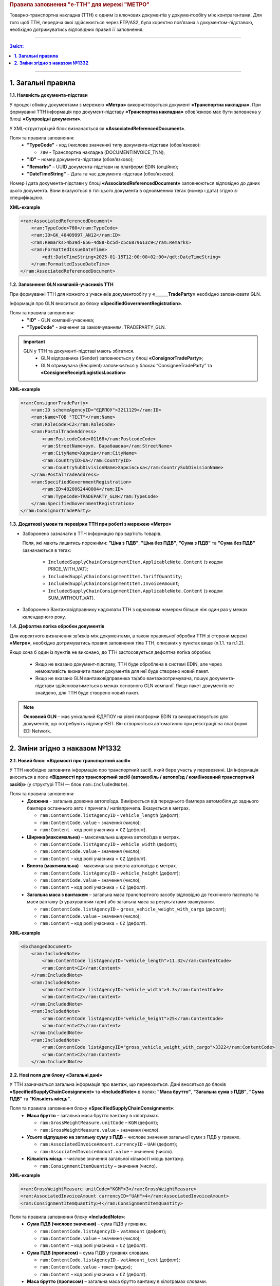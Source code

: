
.. rubric:: **Правила заповнення "e-TTH" для мережі "МЕТРО"**

Товарно-транспортна накладна (ТТН) є одним із ключових документів у документообігу між контрагентами. Для того щоб ТТН, передача якої здійснюється через FTP/AS2, була коректно пов’язана з документом-підставою, необхідно дотримуватись відповідних правил її заповнення.

---------

.. contents:: Зміст:
   :depth: 2

---------

**1. Загальні правила**
====================================

**1.1. Наявність документа-підстави**

У процесі обміну документами з мережею **«Метро»** використовується документ **«Транспортна накладна»**. При формуванні ТТН інформація про документ-підставу **«Транспортна накладна»** обов’язково має бути заповнена у блоці **«Супровідні документи»**.

У XML-структурі цей блок визначається як **«AssociatedReferencedDocument»**. 

Поля та правила заповнення:
    *   **"TypeCode"** - код (числове значення) типу документа-підстави (обов’язково):

        * ``780`` - Транспортна накладна (DOCUMENTINVOICE_TNN);

    *   **"ID"** – номер документа-підстави (обов’язково);
    *   **"Remarks"** – UUID документа-підстави на платформі EDIN (опційно);
    *   **"DateTimeString"** – Дата та час документа-підстави (обов’язково).

Номер і дата документа-підстави у блоці **«AssociatedReferencedDocument»** заповнюються відповідно до даних цього документа.
Вони вказуються в тілі цього документа в однойменних тегах (номер і дата) згідно зі специфікацією.

**XML-example**

.. code:: xml

    <ram:AssociatedReferencedDocument>
        <ram:TypeCode>780</ram:TypeCode>
        <ram:ID>GK_40409997_AN12</ram:ID>
        <ram:Remarks>4b39d-656-4d88-bc5d-c5c6879613c9</ram:Remarks>
        <ram:FormattedIssueDateTime>
            <qdt:DateTimeString>2025-01-15T12:00:00+02:00</qdt:DateTimeString>
        </ram:FormattedIssueDateTime>
    </ram:AssociatedReferencedDocument>

**1.2. Заповнення GLN компаній-учасників ТТН**

При формуванні ТТН для кожного з учасників документообігу у **«______TradeParty»** необхідно заповнювати GLN.

Інформація про GLN вноситься до блоку **«SpecifiedGovernmentRegistration»**.

Поля та правила заповнення:
    *   **"ID"** - GLN компанії-учасника;
    *   **"TypeCode"** - значення за замовчуванням: TRADEPARTY_GLN.

.. important::
    GLN у ТТН та документі-підставі мають збігатися.
        * GLN відправника (Sender) заповнюється у блоці **«ConsignorTradeParty»**;
        * GLN отримувача (Recipient) заповнюється у блоках “ConsigneeTradeParty” та **«ConsigneeReceiptLogisticsLocation»**

**XML-example**

.. code:: xml

    <ram:ConsignorTradeParty>
        <ram:ID schemeAgencyID="ЄДРПОУ">3211129</ram:ID>
        <ram:Name>ТОВ "ТЕСТ"</ram:Name>
        <ram:RoleCode>CZ</ram:RoleCode>
        <ram:PostalTradeAddress>
            <ram:PostcodeCode>01168</ram:PostcodeCode>
            <ram:StreetName>вул. Барабашова</ram:StreetName>
            <ram:CityName>Харків</ram:CityName>
            <ram:CountryID>UA</ram:CountryID>
            <ram:CountrySubDivisionName>Харківська</ram:CountrySubDivisionName>
        </ram:PostalTradeAddress>
        <ram:SpecifiedGovernmentRegistration>
            <ram:ID>4820062440004</ram:ID>
            <ram:TypeCode>TRADEPARTY_GLN</ram:TypeCode>
        </ram:SpecifiedGovernmentRegistration>
    </ram:ConsignorTradeParty>

**1.3. Додаткові умови та перевірки ТТН при роботі з мережею «Метро»**

*   Заборонено зазначати в ТТН інформацію про вартість товарів.

    Поля, які мають лишитись порожніми: **"Ціна з ПДВ"**, **"Ціна без ПДВ"**, **"Сума з ПДВ"** та **"Сума без ПДВ"** зазначаються в тегах:

        *   ``IncludedSupplyChainConsignmentItem.ApplicableNote.Content`` (з кодом PRICE_WITH_VAT);
        *   ``IncludedSupplyChainConsignmentItem.TariffQuantity``;
        *   ``IncludedSupplyChainConsignmentItem.InvoiceAmount``;
        *   ``IncludedSupplyChainConsignmentItem.ApplicableNote.Content`` (з кодом SUM_WITHOUT_VAT).

*   Заборонено Вантажовідправнику надсилати ТТН з однаковим номером більше ніж один раз у межах календарного року.

**1.4. Дефолтна логіка обробки документів**

Для коректного визначення зв’язків між документами, а також правильної обробки ТТН зі сторони мережі **«Метро»**, необхідно дотримуватись правил заповнення тіла ТТН, описаних у пунктах вище (п.1.1. та п.1.2).

Якщо хоча б один із пунктів не виконано, до ТТН застосовується дефолтна логіка обробки:

    *   Якщо не вказано документ-підставу, ТТН буде оброблена в системі EDIN, але через неможливість визначити пакет документів для неї буде створено новий пакет.
    *   Якщо не вказано GLN вантажовідправника та/або вантажоотримувача, пошук документа-підстави здійснюватиметься в межах основного GLN компанії.
        Якщо пакет документів не знайдено, для ТТН буде створено новий пакет.

.. note::
    **Основний GLN** – має унікальний ЄДРПОУ на рівні платформи EDIN та використовується для документів, що потребують підпису КЕП. Він створюється автоматично при реєстрації на платформі EDI Network.

**2. Зміни згідно з наказом №1332**
====================================

**2.1. Новий блок: «Відомості про транспортний засіб»** 

У ТТН необхідно заповнити інформацію про транспортний засіб, який бере участь у перевезенні. Ця інформація вноситься в поле **«Відомості про транспортний засіб (автомобіль / автопоїзд / комбінований транспортний засіб)»** (у структурі ТТН — блок ``ram:IncludedNote``).

Поля та правила заповнення:
    *   **Довжина** - загальна довжина автопоїзда. Вимірюється від переднього бампера автомобіля до заднього бампера останнього авто / причепа / напівпричепа. Вказується в метрах.
   
        *   ``ram:ContentCode.listAgencyID`` - ``vehicle_length`` (дефолт);
        *   ``ram:ContentCode.value`` – значення (число);
        *   ``ram:Content`` – код ролі учасника = ``CZ`` (дефолт).

    *   **Ширина(максимальна)** – максимальна ширина автопоїзда в метрах.
   
        *   ``ram:ContentCode.listAgencyID`` – ``vehicle_width`` (дефолт);
        *   ``ram:ContentCode.value`` – значення (число);
        *   ``ram:Content``  – код ролі учасника = ``CZ`` (дефолт).

    *   **Висота (максимальна)** – максимальна висота автопоїзда в метрах.
    
        *   ``ram:ContentCode.listAgencyID`` – ``vehicle_height`` (дефолт);
        *   ``ram:ContentCode.value`` – значення (число);
        *   ``ram:Content`` – код ролі учасника = ``CZ`` (дефолт).

    *   **Загальна маса з вантажем** – загальна маса транспортного засобу відповідно до технічного паспорта та маси вантажу (з урахуванням тари) або загальна маса за результатами зважування.
    
        *   ``ram:ContentCode.listAgencyID`` – ``gross_vehicle_weight_with_cargo`` (дефолт);
        *   ``ram:ContentCode.value`` – значення (число);
        *   ``ram:Content`` – код ролі учасника = ``CZ`` (дефолт).

**XML-example**

.. code:: xml

    <ExchangedDocument>            
        <ram:IncludedNote>
            <ram:ContentCode listAgencyID="vehicle_length">11.32</ram:ContentCode>
            <ram:Content>CZ</ram:Content>
        </ram:IncludedNote>
        <ram:IncludedNote>
            <ram:ContentCode listAgencyID="vehicle_width">3.3</ram:ContentCode>
            <ram:Content>CZ</ram:Content>
        </ram:IncludedNote>
        <ram:IncludedNote>
            <ram:ContentCode listAgencyID="vehicle_height">25</ram:ContentCode>
            <ram:Content>CZ</ram:Content>
        </ram:IncludedNote>
        <ram:IncludedNote>
            <ram:ContentCode listAgencyID="gross_vehicle_weight_with_cargo">3322</ram:ContentCode>
            <ram:Content>CZ</ram:Content>
        </ram:IncludedNote>

**2.2. Нові поля для блоку «Загальні дані»**

У ТТН зазначається загальна інформація про вантаж, що перевозиться. 
Дані вносяться до блоків **«SpecifiedSupplyChainConsignment»** та **«IncludedNote»** в полях: **"Маса брутто"**, **"Загальна сума з ПДВ"**, **"Сума ПДВ"** та **"Кількість місць"**. 

Поля та правила заповнення блоку **«SpecifiedSupplyChainConsignment»**:
    *   **Маса брутто** – загальна маса брутто вантажу в кілограмах.

        *   ``ram:GrossWeightMeasure.unitCode`` – ``KGM`` (дефолт);
        *   ``ram:GrossWeightMeasure.value`` – значення (число).
    
    *   **Усього відпущено на загальну суму з ПДВ** – числове значення загальної суми з ПДВ у гривнях.
    
        *   ``ram:AssociatedInvoiceAmount.currencyID`` – ``UAH`` (дефолт);
        *   ``ram:AssociatedInvoiceAmount.value`` – значення (число).
    
    *   **Кількість місць** – числове значення загальної кількості місць вантажу.
    
        *   ``ram:ConsignmentItemQuantity`` – значення (число).

**XML-example**

.. code:: xml

    <ram:GrossWeightMeasure unitCode="KGM">3</ram:GrossWeightMeasure>
    <ram:AssociatedInvoiceAmount currencyID="UAH">4</ram:AssociatedInvoiceAmount>
    <ram:ConsignmentItemQuantity>4</ram:ConsignmentItemQuantity>

Поля та правила заповнення блоку **«IncludedNote»**:
    *   **Сума ПДВ (числове значення)** – сума ПДВ у гривнях.

        *   ``ram:ContentCode.listAgencyID`` – ``vatAmount`` (дефолт);
        *   ``ram:ContentCode.value`` – значення (число);
        *   ``ram:Content`` – код ролі учасника = ``CZ`` (дефолт).

    *   **Сума ПДВ (прописом)** – сума ПДВ у гривнях словами.

        *   ``ram:ContentCode.listAgencyID`` – ``vatAmount_text`` (дефолт);
        *   ``ram:ContentCode.value`` – текст (рядок);
        *   ``ram:Content`` – код ролі учасника = ``CZ`` (дефолт).

    *   **Маса брутто (прописом)** – загальна маса брутто вантажу в кілограмах словами.

        *   ``ram:ContentCode.listAgencyID`` – ``grossWeightMeasure_text`` (дефолт);
        *   ``ram:ContentCode.value`` – текст (рядок);
        *   ``ram:Content`` – код ролі учасника = ``CZ`` (дефолт).

    *   **Усього відпущено на загальну суму з ПДВ (прописом)** – сума з ПДВ у гривнях словами.

        *   ``ram:ContentCode.listAgencyID`` – ``associatedInvoiceAmount_text`` (дефолт);
        *   ``ram:ContentCode.value`` – текст (рядок);
        *   ``ram:Content`` – код ролі учасника = CZ (дефолт).

    *   **Кількість місць (прописом)** – загальна кількість місць вантажу словами.

        *   ``ram:ContentCode.listAgencyID`` – ``consignmentItemQuantity_text`` (дефолт);
        *   ``ram:ContentCode.value`` – текст (рядок);
        *   ``ram:Content`` – код ролі учасника = ``CZ`` (дефолт).

**XML-example**

.. code:: xml

    <ExchangedDocument> 
        <ram:IncludedNote>
            <ram:ContentCode listAgencyID="vatAmount">2332</ram:ContentCode>
            <ram:Content>CZ</ram:Content>
        </ram:IncludedNote>
        <ram:IncludedNote>
            <ram:ContentCode listAgencyID="vehicle_length">11.32</ram:ContentCode>
            <ram:Content>CZ</ram:Content>
        </ram:IncludedNote>
        <ram:IncludedNote>
            <ram:ContentCode listAgencyID="vehicle_width">3.3</ram:ContentCode>
            <ram:Content>CZ</ram:Content>
        </ram:IncludedNote>
        <ram:IncludedNote>
            <ram:ContentCode listAgencyID="vehicle_height">25</ram:ContentCode>
            <ram:Content>CZ</ram:Content>
        </ram:IncludedNote>
        <ram:IncludedNote>
          	<ram:ContentCode listAgencyID="gross_vehicle_weight_with_cargo">34322</ram:ContentCode>
            <ram:Content>CZ</ram:Content>
        </ram:IncludedNote>
        <ram:IncludedNote>
          	<ram:ContentCode listAgencyID="consignmentItemQuantity_text">чотири</ram:ContentCode>
            <ram:Content>CZ</ram:Content>
        </ram:IncludedNote>
        <ram:IncludedNote>
            <ram:ContentCode listAgencyID="grossWeightMeasure_text">три цілих</ram:ContentCode>
            <ram:Content>CZ</ram:Content>
        </ram:IncludedNote>
        <ram:IncludedNote>
            <ram:ContentCode listAgencyID="associatedInvoiceAmount_text">чотири грн 0 коп</ram:ContentCode>
            <ram:Content>CZ</ram:Content>
        </ram:IncludedNote>

**2.3. Нові поля для блоку "Відомості про вантаж"**

У ТТН додано нові поля для зазначення відомостей про вантаж у блоці **"IncludedSupplyChainConsignmentItem"** в полях: **"Ідентифікаційний номер тварини, від якої отримано сировину"**, 
**"Вид тварини"** та **"Температурний режим транспортування"**.

Поля та правила заповнення:
    *   **"Ідентифікаційний номер тварини, від якої отримано сировину"**:
    
        *   ``ram:ApplicableNote.contentCode`` – ``ANIMAL_ID``;
        *   ``ram:ApplicableNote.content`` – значення.
    
    *   **Вид тварини**:

        *   ``ram:ApplicableNote.contentCode`` – ``ANIMAL_TYPE``;
        *   ``ram:ApplicableNote.content`` – значення.

    *   **"Температурний режим транспортування"**:

        *   Мінімальна температура: 

            *  ``ram:ApplicableNote.contentCode`` – ``TRANSPORTATION_MIN_TEMPERATURE``;
            *  ``ram:ApplicableNote.content`` – значення.

        *   Максимальна температура:

            *  ``ram:ApplicableNote.contentCode`` – ``TRANSPORTATION_MAX_TEMPERATURE``;
            *  ``ram:ApplicableNote.content`` - значення.

**XML-example**

.. code:: xml

    <ram:ApplicableNote>
        <ram:ContentCode>ANIMAL_ID</ram:ContentCode>
        <ram:Content>Ідентифікаційний номер тварини від якої отримано сировину</ram:Content>
    </ram:ApplicableNote>
    <ram:ApplicableNote>
        <ram:ContentCode>ANIMAL_TYPE</ram:ContentCode>
        <ram:Content>Вид тварини </ram:Content>
    </ram:ApplicableNote>
    <ram:ApplicableNote>
        <ram:ContentCode>TRANSPORTATION_MIN_TEMPERATURE</ram:ContentCode>
        <ram:Content>-22</ram:Content>
    </ram:ApplicableNote>
    <ram:ApplicableNote>
        <ram:ContentCode>TRANSPORTATION_MAX_TEMPERATURE</ram:ContentCode>
        <ram:Content>+231</ram:Content>
    </ram:ApplicableNote>

**2.4. Нове поле – "Код УНЗР"**

**УНЗР** (унікальний номер запису в Єдиному державному демографічному реєстрі) – це ідентифікатор, який присвоюється громадянам України під час оформлення ID-картки або закордонного паспорта.
Код УНЗР вноситься до ТТН на рівні блоків **“______TradeParty”** у блоці **“SpecifiedGovernmentRegistration”** для всіх учасників документа та окремо для водія (за наявності).

Поля та правила заповнення:
    *   Для компанії:

        *   **ID** - код УНЗР (якщо є) Формат: ХХХХХХХХ-ХХХХХ;
        *   **TypeCode** – TRADEPARTY_UNZR (дефолтне значення).

    *   Для водія:

        *  **ID** – код УНЗР (якщо є) Формат: ХХХХХХХХ-ХХХХХ;
        *  **TypeCode** – DRIVER_UNZR (дефолтне значення).

**XML-example**

.. code:: xml

    <ram:CarrierTradeParty>
        <ram:ID schemeAgencyID="ЄДРПОУ">AA111111</ram:ID>
        <ram:Name>Мій Вантажовідправник</ram:Name>
        <ram:RoleCode>CA</ram:RoleCode>
        <ram:PostalTradeAddress>
            <ram:PostcodeCode>993564</ram:PostcodeCode>
            <ram:StreetName>вул. Нічна, б. 2</ram:StreetName>
            <ram:CityName>c. Дніпровське</ram:CityName>
            <ram:CountryID>UA</ram:CountryID>
            <ram:CountrySubDivisionName>Чернігівська обл., Чернігівський р-н</ram:CountrySubDivisionName>
        </ram:PostalTradeAddress>
        <ram:SpecifiedGovernmentRegistration>
            <ram:ID>9864065745518</ram:ID>
            <ram:TypeCode>TRADEPARTY_GLN</ram:TypeCode>
        </ram:SpecifiedGovernmentRegistration>
        <ram:SpecifiedGovernmentRegistration>
            <ram:ID>9864065745519</ram:ID>
            <ram:TypeCode>DRIVER_GLN</ram:TypeCode>
        </ram:SpecifiedGovernmentRegistration>
        <ram:SpecifiedGovernmentRegistration>
            <ram:ID>19940112-35121</ram:ID>
            <ram:TypeCode>TRADEPARTY_UNZR</ram:TypeCode>
        </ram:SpecifiedGovernmentRegistration>
        <ram:SpecifiedGovernmentRegistration>
            <ram:ID>19940113-35120</ram:ID>
            <ram:TypeCode>DRIVER_UNZR</ram:TypeCode>
        </ram:SpecifiedGovernmentRegistration>
    </ram:CarrierTradeParty>

